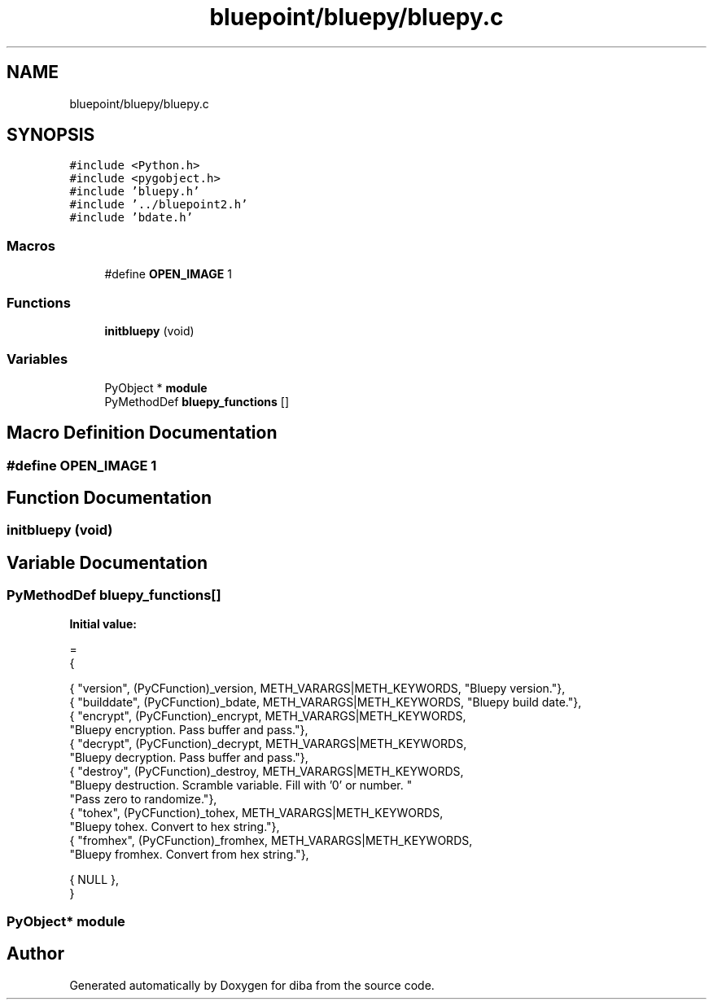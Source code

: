 .TH "bluepoint/bluepy/bluepy.c" 3 "Fri Sep 29 2017" "diba" \" -*- nroff -*-
.ad l
.nh
.SH NAME
bluepoint/bluepy/bluepy.c
.SH SYNOPSIS
.br
.PP
\fC#include <Python\&.h>\fP
.br
\fC#include <pygobject\&.h>\fP
.br
\fC#include 'bluepy\&.h'\fP
.br
\fC#include '\&.\&./bluepoint2\&.h'\fP
.br
\fC#include 'bdate\&.h'\fP
.br

.SS "Macros"

.in +1c
.ti -1c
.RI "#define \fBOPEN_IMAGE\fP   1"
.br
.in -1c
.SS "Functions"

.in +1c
.ti -1c
.RI "\fBinitbluepy\fP (void)"
.br
.in -1c
.SS "Variables"

.in +1c
.ti -1c
.RI "PyObject * \fBmodule\fP"
.br
.ti -1c
.RI "PyMethodDef \fBbluepy_functions\fP []"
.br
.in -1c
.SH "Macro Definition Documentation"
.PP 
.SS "#define OPEN_IMAGE   1"

.SH "Function Documentation"
.PP 
.SS "initbluepy (void)"

.SH "Variable Documentation"
.PP 
.SS "PyMethodDef bluepy_functions[]"
\fBInitial value:\fP
.PP
.nf
= 
    {
    
    { "version",   (PyCFunction)_version, METH_VARARGS|METH_KEYWORDS, "Bluepy version\&."},
    { "builddate", (PyCFunction)_bdate,   METH_VARARGS|METH_KEYWORDS, "Bluepy build date\&."},
    { "encrypt",   (PyCFunction)_encrypt, METH_VARARGS|METH_KEYWORDS, 
        "Bluepy encryption\&. Pass buffer and pass\&."},
    { "decrypt",   (PyCFunction)_decrypt, METH_VARARGS|METH_KEYWORDS, 
        "Bluepy decryption\&. Pass buffer and pass\&."},
    { "destroy",   (PyCFunction)_destroy, METH_VARARGS|METH_KEYWORDS, 
        "Bluepy destruction\&. Scramble variable\&. Fill with '0' or number\&. " 
        "Pass zero to randomize\&."},
    { "tohex",     (PyCFunction)_tohex,   METH_VARARGS|METH_KEYWORDS, 
        "Bluepy tohex\&. Convert to hex string\&."},
    { "fromhex",   (PyCFunction)_fromhex, METH_VARARGS|METH_KEYWORDS, 
        "Bluepy fromhex\&. Convert from hex string\&."},
    
    {  NULL },
    }
.fi
.SS "PyObject* module"

.SH "Author"
.PP 
Generated automatically by Doxygen for diba from the source code\&.
